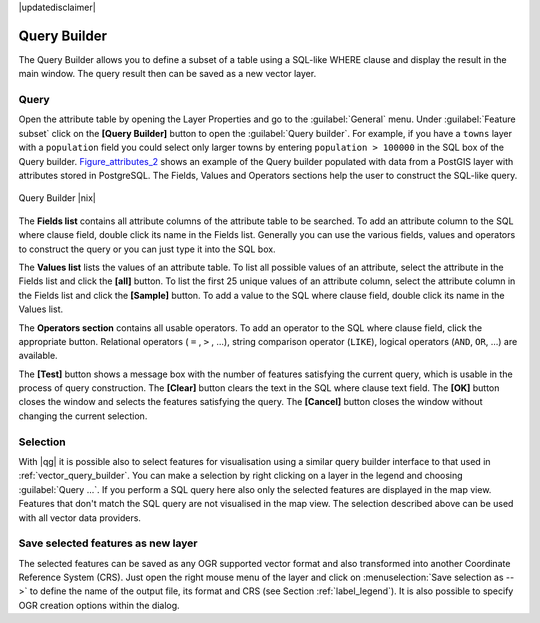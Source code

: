 |updatedisclaimer|

.. comment out this Section (by putting '|updatedisclaimer|' on top) if file is not uptodate with release

.. index:: Query_Builder

.. _vector_query_builder:

Query Builder
=============

The Query Builder allows you to define a subset of a table using a SQL-like WHERE
clause and display the result in the main window. The query result then can be
saved as a new vector layer.

Query
-----

Open the attribute table by opening the Layer Properties and go to the :guilabel:`General` menu.
Under :guilabel:`Feature subset` click on the **[Query Builder]** button to open the :guilabel:`Query builder`.
For example, if you have a ``towns`` layer with a ``population`` field you could
select only larger towns by entering ``population > 100000`` in the SQL box of
the Query builder. Figure_attributes_2_ shows an example of the Query builder
populated with data from a PostGIS layer with attributes stored in PostgreSQL.
The Fields, Values and Operators sections help the user to construct the SQL-like
query.

.. _figure_attributes_2:

.. only:: html

   **Figure Attributes 2:**

.. figure:: /static/user_manual/working_with_vector/queryBuilder.png
   :width: 30em
   :align: center

   Query Builder |nix|

The **Fields list** contains all attribute columns of the attribute table to be
searched. To add an attribute column to the SQL where clause field, double click
its name in the Fields list. Generally you can use the various fields, values and
operators to construct the query or you can just type it into the SQL box.

The **Values list** lists the values of an attribute table. To list all possible
values of an attribute, select the attribute in the Fields list and click
the **[all]** button. To list the first 25 unique values of an attribute column,
select the attribute column in the Fields list and click the
**[Sample]** button. To add a value to the SQL where clause field, double
click its name in the Values list.

The **Operators section** contains all usable operators. To add an operator
to the SQL where clause field, click the appropriate button. Relational
operators ( ``=`` , ``>`` , ...), string comparison operator (``LIKE``), logical
operators (``AND``, ``OR``, ...) are available.

The **[Test]** button shows a message box with the number of features
satisfying the current query, which is usable in the process of query
construction. The **[Clear]** button clears the text in the SQL where
clause text field. The **[OK]** button closes the window and selects
the features satisfying the query. The **[Cancel]** button closes the
window without changing the current selection.

.. index:: Select_using_Query

.. _sec_selection_query:

Selection
---------

With |qg| it is possible also to select features for visualisation using a similar
query builder interface to that used in :ref:`vector_query_builder`. 
You can make a selection by right clicking on a layer in the
legend and choosing :guilabel:`Query ...`. If you perform a SQL query here also only
the selected features are displayed in the map view. Features that don't match
the SQL query are not visualised in the map view. The selection described
above can be used with all vector data providers.

Save selected features as new layer
-----------------------------------

The selected features can be saved as any OGR supported vector format and
also transformed into another Coordinate Reference System (CRS). Just open
the right mouse menu of the layer and click on
:menuselection:`Save selection as -->` to define the name of the output file,
its format and CRS (see Section :ref:`label_legend`). It is also possible to
specify OGR creation options within the dialog.
